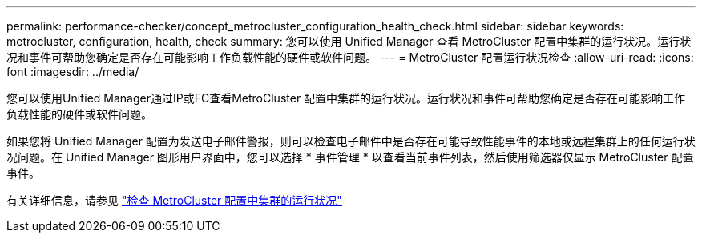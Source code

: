 ---
permalink: performance-checker/concept_metrocluster_configuration_health_check.html 
sidebar: sidebar 
keywords: metrocluster, configuration, health, check 
summary: 您可以使用 Unified Manager 查看 MetroCluster 配置中集群的运行状况。运行状况和事件可帮助您确定是否存在可能影响工作负载性能的硬件或软件问题。 
---
= MetroCluster 配置运行状况检查
:allow-uri-read: 
:icons: font
:imagesdir: ../media/


[role="lead"]
您可以使用Unified Manager通过IP或FC查看MetroCluster 配置中集群的运行状况。运行状况和事件可帮助您确定是否存在可能影响工作负载性能的硬件或软件问题。

如果您将 Unified Manager 配置为发送电子邮件警报，则可以检查电子邮件中是否存在可能导致性能事件的本地或远程集群上的任何运行状况问题。在 Unified Manager 图形用户界面中，您可以选择 * 事件管理 * 以查看当前事件列表，然后使用筛选器仅显示 MetroCluster 配置事件。

有关详细信息，请参见 link:../health-checker/task_check_health_of_clusters_in_metrocluster_configuration.html["检查 MetroCluster 配置中集群的运行状况"]
